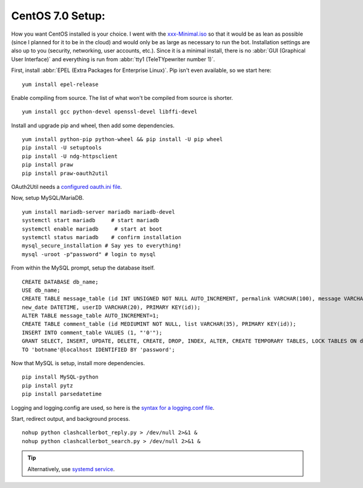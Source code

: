 CentOS 7.0 Setup:
=================

How you want CentOS installed is your choice. I went with the `xxx-Minimal.iso <https://wiki.centos.org/Download>`_ so
that it would be as lean as possible (since I planned for it to be in the cloud) and would only be as large as necessary
to run the bot. Installation settings are also up to you (security, networking, user accounts, etc.). Since it is a
minimal install, there is no :abbr:`GUI (Graphical User Interface)` and everything is run from
:abbr:`tty1 (TeleTYpewriter number 1)`.

First, install :abbr:`EPEL (Extra Packages for Enterprise Linux)`. Pip isn't even available, so we start here::

    yum install epel-release

Enable compiling from source. The list of what won't be compiled from source is shorter. ::

    yum install gcc python-devel openssl-devel libffi-devel

Install and upgrade pip and wheel, then add some dependencies. ::

    yum install python-pip python-wheel && pip install -U pip wheel
    pip install -U setuptools
    pip install -U ndg-httpsclient
    pip install praw
    pip install praw-oauth2util

.. TODO: oauth.ini depreciated?

OAuth2Util needs a `configured oauth.ini file
<https://github.com/SmBe19/praw-OAuth2Util/blob/master/OAuth2Util/README.md#config>`_.

Now, setup MySQL/MariaDB. ::

    yum install mariadb-server mariadb mariadb-devel
    systemctl start mariadb     # start mariadb
    systemctl enable mariadb     # start at boot
    systemctl status mariadb    # confirm installation
    mysql_secure_installation # Say yes to everything!
    mysql -uroot -p"password" # login to mysql

From within the MySQL prompt, setup the database itself. ::

    CREATE DATABASE db_name;
    USE db_name;
    CREATE TABLE message_table (id INT UNSIGNED NOT NULL AUTO_INCREMENT, permalink VARCHAR(100), message VARCHAR(100),
    new_date DATETIME, userID VARCHAR(20), PRIMARY KEY(id));
    ALTER TABLE message_table AUTO_INCREMENT=1;
    CREATE TABLE comment_table (id MEDIUMINT NOT NULL, list VARCHAR(35), PRIMARY KEY(id));
    INSERT INTO comment_table VALUES (1, "'0'");
    GRANT SELECT, INSERT, UPDATE, DELETE, CREATE, DROP, INDEX, ALTER, CREATE TEMPORARY TABLES, LOCK TABLES ON db_name.*
    TO 'botname'@localhost IDENTIFIED BY 'password';

Now that MySQL is setup, install more dependencies. ::

    pip install MySQL-python
    pip install pytz
    pip install parsedatetime

.. TODO: now using logging_conf.py

Logging and logging.config are used, so here is the `syntax for a logging.conf file
<https://docs.python.org/3.6/library/logging.config.html#configuration-file-format>`_.

Start, redirect output, and background process. ::

    nohup python clashcallerbot_reply.py > /dev/null 2>&1 &
    nohup python clashcallerbot_search.py > /dev/null 2>&1 &

.. tip::

    Alternatively, use `systemd service <https://stackoverflow.com/a/30189540)>`_.
